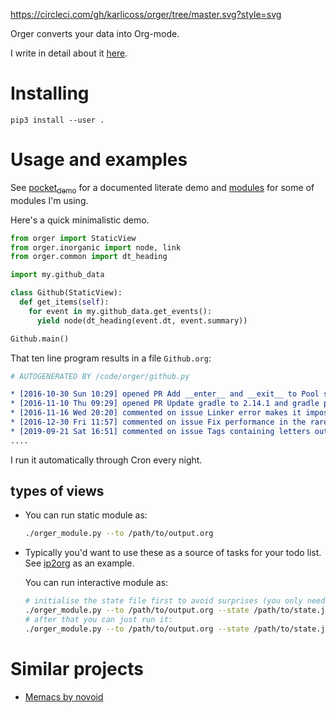 # -*- org-confirm-babel-evaluate: nil; -*-

[[https://circleci.com/gh/karlicoss/orger/tree/master][https://circleci.com/gh/karlicoss/orger/tree/master.svg?style=svg]]

Orger converts your data into Org-mode.

I write in detail about it [[https://beepb00p.xyz/orger.html][here]].

* Installing

~pip3 install --user .~

* Usage and examples
See [[./modules/pocket_demo.py][pocket_demo]] for a documented literate demo and [[./modules][modules]] for some of modules I'm using.

Here's a quick minimalistic demo.

#+BEGIN_SRC python
  from orger import StaticView
  from orger.inorganic import node, link
  from orger.common import dt_heading

  import my.github_data

  class Github(StaticView):
    def get_items(self):
      for event in my.github_data.get_events():
        yield node(dt_heading(event.dt, event.summary))
      
  Github.main()
#+END_SRC

That ten line program results in a file =Github.org=:

#+BEGIN_SRC org
  # AUTOGENERATED BY /code/orger/github.py

  ,* [2016-10-30 Sun 10:29] opened PR Add __enter__ and __exit__ to Pool stub
  ,* [2016-11-10 Thu 09:29] opened PR Update gradle to 2.14.1 and gradle plugin to 2.1.1
  ,* [2016-11-16 Wed 20:20] commented on issue Linker error makes it impossible to use a stack-provided ghc
  ,* [2016-12-30 Fri 11:57] commented on issue Fix performance in the rare case of hashCode evaluating to zero 
  ,* [2019-09-21 Sat 16:51] commented on issue Tags containing letters outside of a-zA-Z
  ....
#+END_SRC

I run it automatically through Cron every night.

# TODO Use :session t???


** types of views
 - 
    #+BEGIN_SRC python :exports results :results raw
      import sys
      sys.path.insert(0, 'src')
      import orger
      return orger.org_view.StaticView.__doc__
    #+END_SRC
   
   You can run static module as:
  
   #+BEGIN_SRC bash
     ./orger_module.py --to /path/to/output.org
   #+END_SRC
   

 - 
    #+BEGIN_SRC python :exports results :results raw
      import sys
      sys.path.insert(0, 'src')
      import orger
      return orger.org_view.InteractiveView.__doc__
    #+END_SRC
   Typically you'd want to use these as a source of tasks for your todo list. See [[./modules/ip2org.py][ip2org]] as an example.

   You can run interactive module as:

   #+BEGIN_SRC bash
     # initialise the state file first to avoid surprises (you only need to do it once)
     ./orger_module.py --to /path/to/output.org --state /path/to/state.json --init
     # after that you can just run it:
     ./orger_module.py --to /path/to/output.org --state /path/to/state.json
   #+END_SRC

* Similar projects
- [[https://github.com/novoid/Memacs][Memacs by novoid]]
